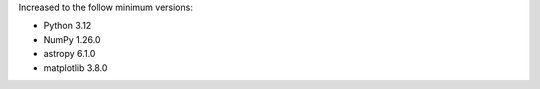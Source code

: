 Increased to the follow minimum versions:

- Python 3.12
- NumPy 1.26.0
- astropy 6.1.0
- matplotlib 3.8.0
